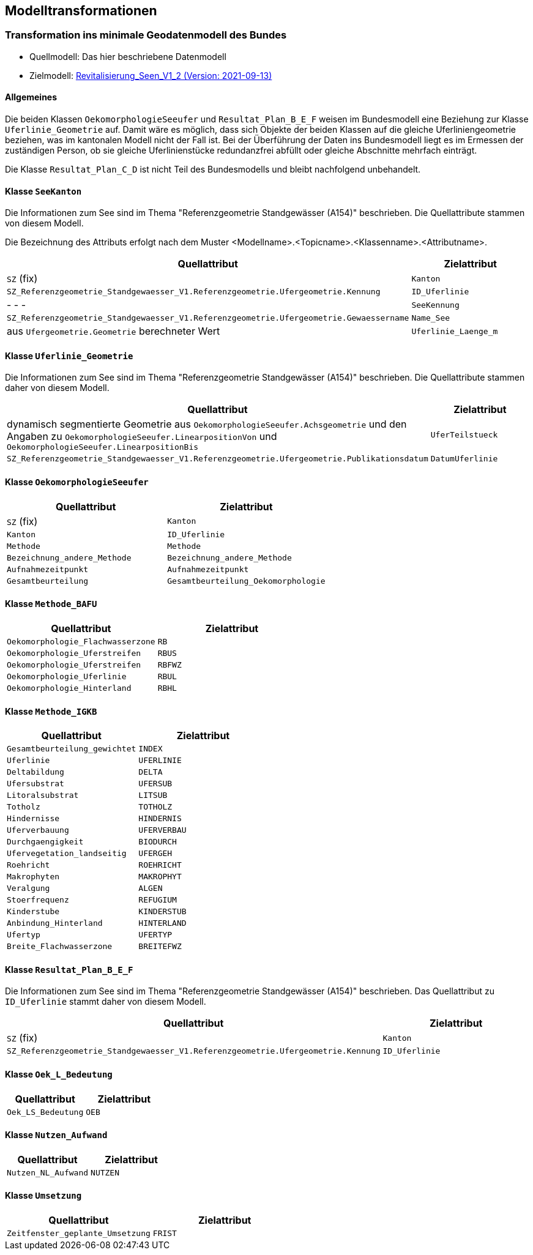 == Modelltransformationen
=== Transformation ins minimale Geodatenmodell des Bundes
* Quellmodell: Das hier beschriebene Datenmodell
* Zielmodell: http://models.geo.admin.ch/BAFU/Revitalisierung_Seen_V1_2.ili[Revitalisierung_Seen_V1_2 (Version: 2021-09-13)]

==== Allgemeines
Die beiden Klassen `+OekomorphologieSeeufer+` und `+Resultat_Plan_B_E_F+` weisen im Bundesmodell eine Beziehung zur Klasse `+Uferlinie_Geometrie+` auf. Damit wäre es möglich, dass sich Objekte der beiden Klassen auf die gleiche Uferliniengeometrie beziehen, was im kantonalen Modell nicht der Fall ist. Bei der Überführung der Daten ins Bundesmodell liegt es im Ermessen der zuständigen Person, ob sie gleiche Uferlinienstücke redundanzfrei abfüllt oder gleiche Abschnitte mehrfach einträgt.

Die Klasse `+Resultat_Plan_C_D+` ist nicht Teil des Bundesmodells und bleibt nachfolgend unbehandelt.

==== Klasse `+SeeKanton+`
Die Informationen zum See sind im Thema "Referenzgeometrie Standgewässer (A154)" beschrieben. Die Quellattribute stammen von diesem Modell.

Die Bezeichnung des Attributs erfolgt nach dem Muster <Modellname>.<Topicname>.<Klassenname>.<Attributname>.
[cols=2*,options="header"]
|===
| Quellattribut | Zielattribut
| `+SZ+` (fix)
m| Kanton
m| SZ_Referenzgeometrie_Standgewaesser_V1.Referenzgeometrie.Ufergeometrie.Kennung
m| ID_Uferlinie
| - - -
m| SeeKennung
m| SZ_Referenzgeometrie_Standgewaesser_V1.Referenzgeometrie.Ufergeometrie.Gewaessername
m| Name_See
| aus `+Ufergeometrie.Geometrie+` berechneter Wert
m| Uferlinie_Laenge_m
|===

==== Klasse `+Uferlinie_Geometrie+`
Die Informationen zum See sind im Thema "Referenzgeometrie Standgewässer (A154)" beschrieben. Die Quellattribute stammen daher von diesem Modell.
[cols=2*,options="header"]
|===
| Quellattribut | Zielattribut
| dynamisch segmentierte Geometrie aus `+OekomorphologieSeeufer.Achsgeometrie+` und den Angaben zu `+OekomorphologieSeeufer.LinearpositionVon+` und `+OekomorphologieSeeufer.LinearpositionBis+`
m| UferTeilstueck
m| SZ_Referenzgeometrie_Standgewaesser_V1.Referenzgeometrie.Ufergeometrie.Publikationsdatum
m| DatumUferlinie
|===

==== Klasse `+OekomorphologieSeeufer+`
[cols=2*,options="header"]
|===
| Quellattribut | Zielattribut
| `+SZ+` (fix)
m| Kanton
| `+Kanton+`
m| ID_Uferlinie
m| Methode
m| Methode
m| Bezeichnung_andere_Methode
m| Bezeichnung_andere_Methode
m| Aufnahmezeitpunkt
m| Aufnahmezeitpunkt
m| Gesamtbeurteilung
m| Gesamtbeurteilung_Oekomorphologie
|===

==== Klasse `+Methode_BAFU+`
[cols=2*,options="header"]
|===
| Quellattribut | Zielattribut
m| Oekomorphologie_Flachwasserzone
m| RB
m| Oekomorphologie_Uferstreifen
m| RBUS
m| Oekomorphologie_Uferstreifen
m| RBFWZ
m| Oekomorphologie_Uferlinie
m| RBUL
m| Oekomorphologie_Hinterland
m| RBHL
|===

==== Klasse `+Methode_IGKB+`
[cols=2*,options="header"]
|===
| Quellattribut | Zielattribut
m| Gesamtbeurteilung_gewichtet
m| INDEX
m| Uferlinie
m| UFERLINIE
m| Deltabildung
m| DELTA
m| Ufersubstrat
m| UFERSUB
m| Litoralsubstrat
m| LITSUB
m| Totholz
m| TOTHOLZ
m| Hindernisse
m| HINDERNIS
m| Uferverbauung
m| UFERVERBAU
m| Durchgaengigkeit
m| BIODURCH
m| Ufervegetation_landseitig
m| UFERGEH
m| Roehricht
m| ROEHRICHT
m| Makrophyten
m| MAKROPHYT
m| Veralgung
m| ALGEN
m| Stoerfrequenz
m| REFUGIUM
m| Kinderstube
m| KINDERSTUB
m| Anbindung_Hinterland
m| HINTERLAND
m| Ufertyp
m| UFERTYP
m| Breite_Flachwasserzone
m| BREITEFWZ
|===

==== Klasse `+Resultat_Plan_B_E_F+`
Die Informationen zum See sind im Thema "Referenzgeometrie Standgewässer (A154)" beschrieben. Das Quellattribut zu `+ID_Uferlinie+` stammt daher von diesem Modell.
[cols=2*,options="header"]
|===
| Quellattribut | Zielattribut
| `+SZ+` (fix)
m| Kanton
m| SZ_Referenzgeometrie_Standgewaesser_V1.Referenzgeometrie.Ufergeometrie.Kennung
m| ID_Uferlinie
|===

==== Klasse `+Oek_L_Bedeutung+`
[cols=2*,options="header"]
|===
| Quellattribut | Zielattribut
m| Oek_LS_Bedeutung
m| OEB
|===

==== Klasse `+Nutzen_Aufwand+`
[cols=2*,options="header"]
|===
| Quellattribut | Zielattribut
m| Nutzen_NL_Aufwand
m| NUTZEN
|===

==== Klasse `+Umsetzung+`
[cols=2*,options="header"]
|===
| Quellattribut | Zielattribut
m| Zeitfenster_geplante_Umsetzung
m| FRIST
|===

ifdef::backend-pdf[]
<<<
endif::[]
